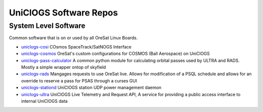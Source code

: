UniClOGS Software Repos
=======================

System Level Software
---------------------

Common software that is on or used by all OreSat Linux Boards.

- `uniclogs-cosi <https://github.com/oresat/uniclogs-cosi>`_ COsmos SpaceTrack/SatNOGS Interface
- `uniclogs-cosmos <https://github.com/oresat/uniclogs-cosmos>`_ OreSat's custom configurations for COSMOS (Ball Aerospace) on UniClOGS
- `uniclogs-pass-calculator <https://github.com/oresat/uniclogs-pass-calculator>`_ A common python module for calculating orbital passes used by ULTRA and RADS. Mostly a simple wrapper ontop of skyfield
- `uniclogs-rads <https://github.com/oresat/uniclogs-rads>`_ Mangages requests to use OreSat live. Allows for modification of a PSQL schedule and allows for an override to reserve a pass for PSAS through a curses GUI
- `uniclogs-stationd <https://github.com/oresat/uniclogs-stationd>`_ UniClOGS station UDP power management daemon
- `uniclogs-ultra <https://github.com/oresat/uniclogs-ultra>`_ UniClOGS Live Telemetry and Request API, A service for providing a public access interface to internal UniClOGS data
